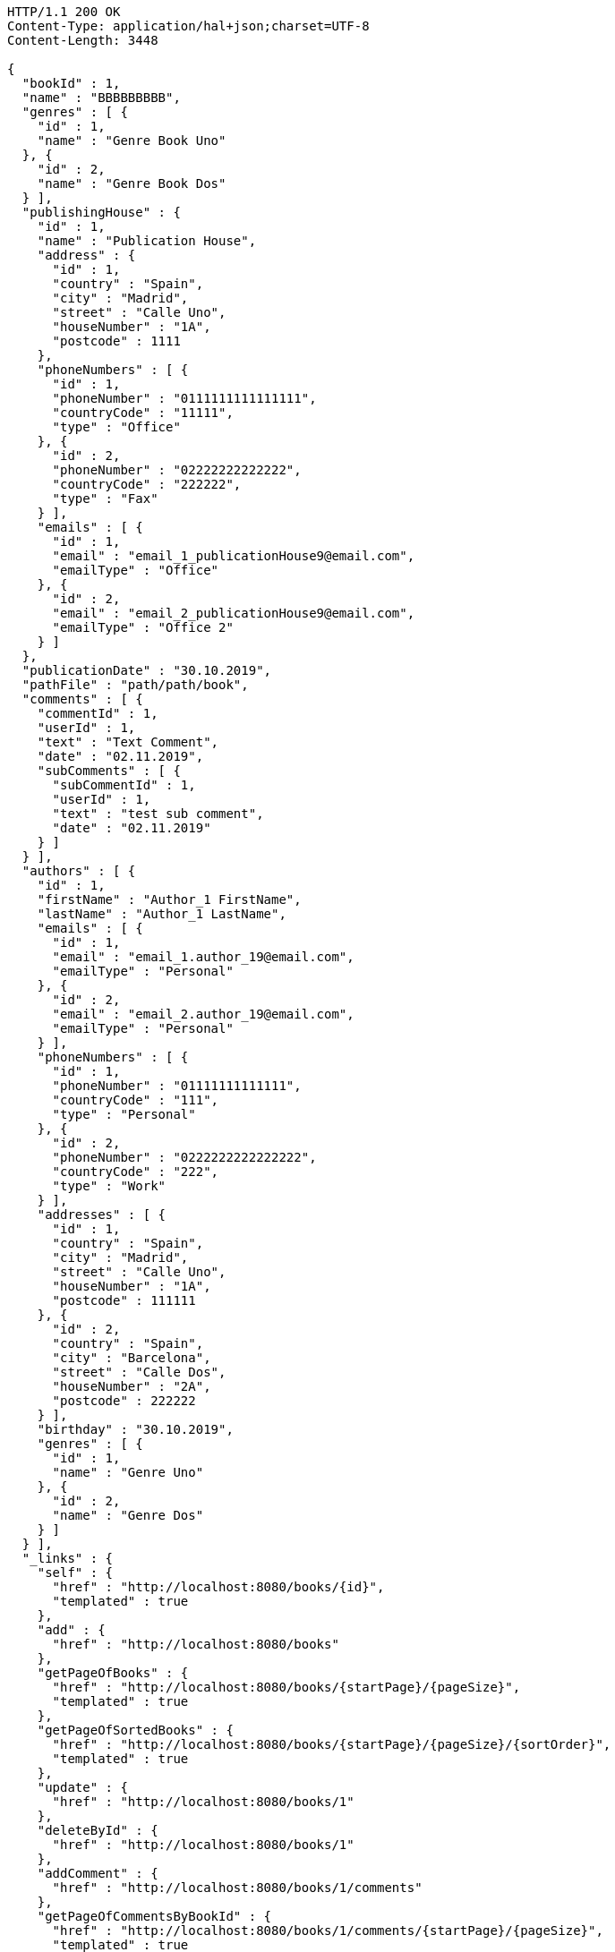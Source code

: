 [source,http,options="nowrap"]
----
HTTP/1.1 200 OK
Content-Type: application/hal+json;charset=UTF-8
Content-Length: 3448

{
  "bookId" : 1,
  "name" : "BBBBBBBBB",
  "genres" : [ {
    "id" : 1,
    "name" : "Genre Book Uno"
  }, {
    "id" : 2,
    "name" : "Genre Book Dos"
  } ],
  "publishingHouse" : {
    "id" : 1,
    "name" : "Publication House",
    "address" : {
      "id" : 1,
      "country" : "Spain",
      "city" : "Madrid",
      "street" : "Calle Uno",
      "houseNumber" : "1A",
      "postcode" : 1111
    },
    "phoneNumbers" : [ {
      "id" : 1,
      "phoneNumber" : "0111111111111111",
      "countryCode" : "11111",
      "type" : "Office"
    }, {
      "id" : 2,
      "phoneNumber" : "02222222222222",
      "countryCode" : "222222",
      "type" : "Fax"
    } ],
    "emails" : [ {
      "id" : 1,
      "email" : "email_1_publicationHouse9@email.com",
      "emailType" : "Office"
    }, {
      "id" : 2,
      "email" : "email_2_publicationHouse9@email.com",
      "emailType" : "Office 2"
    } ]
  },
  "publicationDate" : "30.10.2019",
  "pathFile" : "path/path/book",
  "comments" : [ {
    "commentId" : 1,
    "userId" : 1,
    "text" : "Text Comment",
    "date" : "02.11.2019",
    "subComments" : [ {
      "subCommentId" : 1,
      "userId" : 1,
      "text" : "test sub comment",
      "date" : "02.11.2019"
    } ]
  } ],
  "authors" : [ {
    "id" : 1,
    "firstName" : "Author_1 FirstName",
    "lastName" : "Author_1 LastName",
    "emails" : [ {
      "id" : 1,
      "email" : "email_1.author_19@email.com",
      "emailType" : "Personal"
    }, {
      "id" : 2,
      "email" : "email_2.author_19@email.com",
      "emailType" : "Personal"
    } ],
    "phoneNumbers" : [ {
      "id" : 1,
      "phoneNumber" : "01111111111111",
      "countryCode" : "111",
      "type" : "Personal"
    }, {
      "id" : 2,
      "phoneNumber" : "0222222222222222",
      "countryCode" : "222",
      "type" : "Work"
    } ],
    "addresses" : [ {
      "id" : 1,
      "country" : "Spain",
      "city" : "Madrid",
      "street" : "Calle Uno",
      "houseNumber" : "1A",
      "postcode" : 111111
    }, {
      "id" : 2,
      "country" : "Spain",
      "city" : "Barcelona",
      "street" : "Calle Dos",
      "houseNumber" : "2A",
      "postcode" : 222222
    } ],
    "birthday" : "30.10.2019",
    "genres" : [ {
      "id" : 1,
      "name" : "Genre Uno"
    }, {
      "id" : 2,
      "name" : "Genre Dos"
    } ]
  } ],
  "_links" : {
    "self" : {
      "href" : "http://localhost:8080/books/{id}",
      "templated" : true
    },
    "add" : {
      "href" : "http://localhost:8080/books"
    },
    "getPageOfBooks" : {
      "href" : "http://localhost:8080/books/{startPage}/{pageSize}",
      "templated" : true
    },
    "getPageOfSortedBooks" : {
      "href" : "http://localhost:8080/books/{startPage}/{pageSize}/{sortOrder}",
      "templated" : true
    },
    "update" : {
      "href" : "http://localhost:8080/books/1"
    },
    "deleteById" : {
      "href" : "http://localhost:8080/books/1"
    },
    "addComment" : {
      "href" : "http://localhost:8080/books/1/comments"
    },
    "getPageOfCommentsByBookId" : {
      "href" : "http://localhost:8080/books/1/comments/{startPage}/{pageSize}",
      "templated" : true
    },
    "getPageOfSortedCommentsByBookId" : {
      "href" : "http://localhost:8080/books/1/comments/{startPage}/{pageSize}/{sortOrder}",
      "templated" : true
    },
    "deleteAllCommentsByBookId" : {
      "href" : "http://localhost:8080/books/1/comments"
    }
  }
}
----